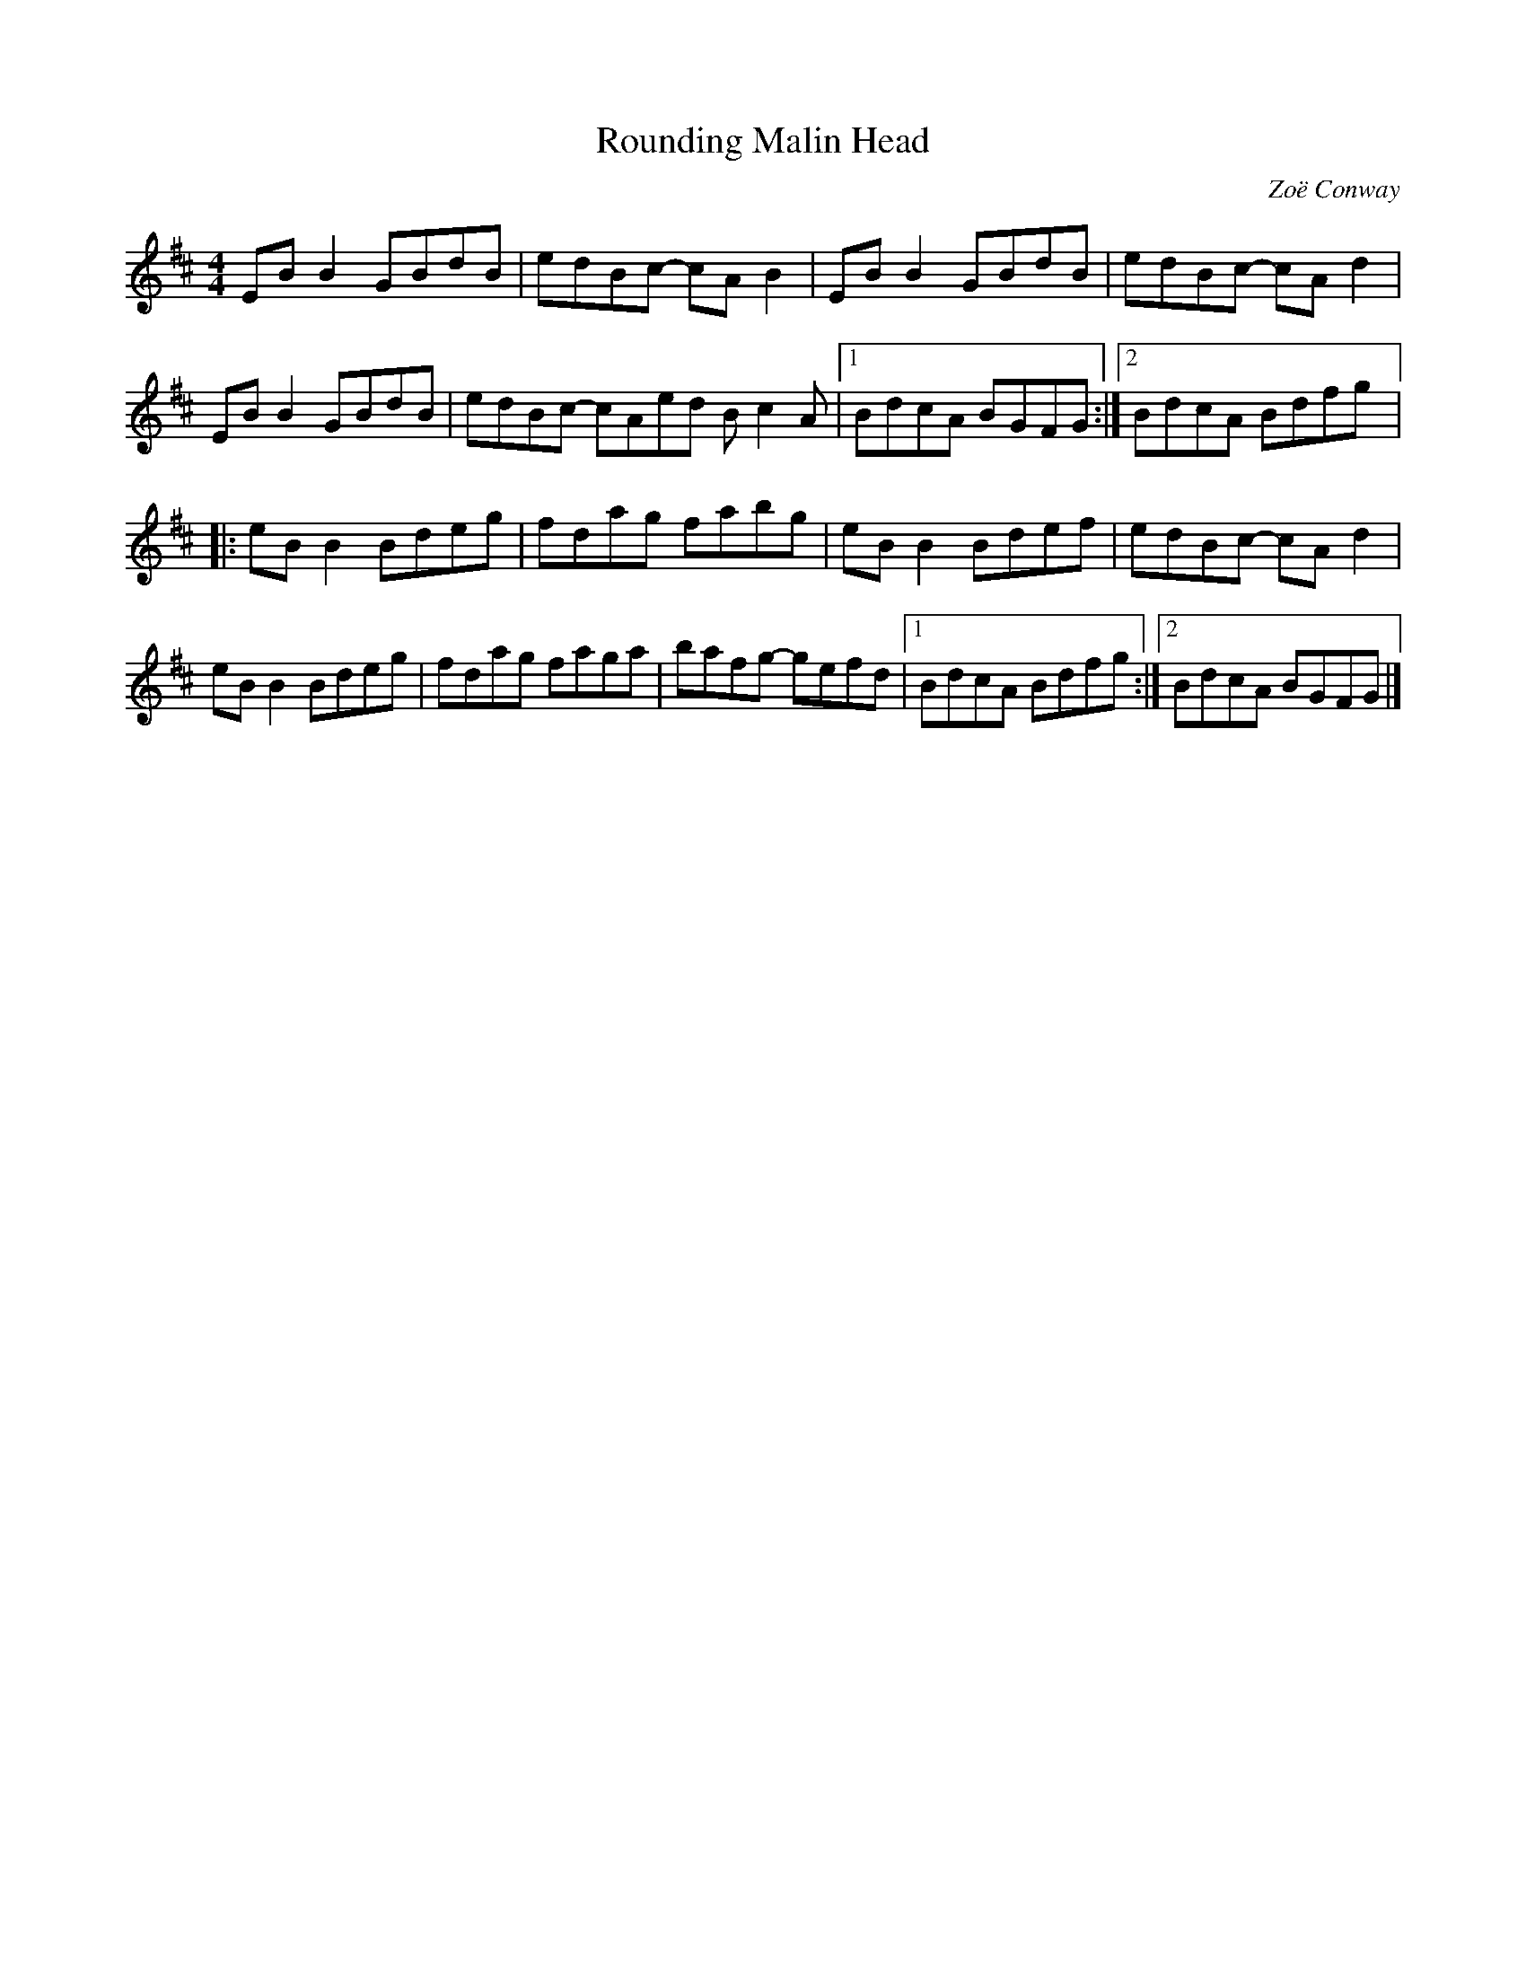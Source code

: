 X:222
T:Rounding Malin Head
S:Zoë Conway
C:Zoë Conway
Z:robin.beech@mcgill.ca
R:reel
M:4/4
L:1/8
K:Edor
EBB2 GBdB | edBc- cAB2 | EBB2 GBdB | edBc- cAd2 |
EBB2 GBdB | edBc- cAed Bc2A |1  BdcA BGFG :|2 BdcA Bdfg |:
eBB2 Bdeg | fdag fabg | eBB2 Bdef | edBc- cAd2 |
eBB2 Bdeg | fdag faga | bafg- gefd |1 BdcA Bdfg :|2 BdcA BGFG |]
